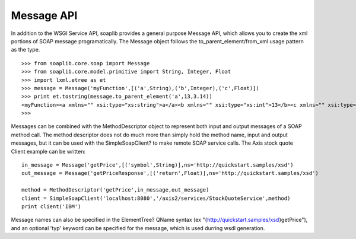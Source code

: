 
Message API
===========

In addition to the WSGI Service API, soaplib provides a general purpose Message
API, which allows you to create the xml portions of SOAP message
programatically. The Message object follows the to_parent_element/from_xml usage pattern as
the type. ::

    >>> from soaplib.core.soap import Message
    >>> from soaplib.core.model.primitive import String, Integer, Float
    >>> import lxml.etree as et
    >>> message = Message('myFunction',[('a',String),('b',Integer),('c',Float)])
    >>> print et.tostring(message.to_parent_element('a',13,3.14))
    <myFunction><a xmlns="" xsi:type="xs:string">a</a><b xmlns="" xsi:type="xs:int">13</b><c xmlns="" xsi:type="xs:float">3.14</c></myFunction>
    >>>

Messages can be combined with the MethodDescriptor object to represent both
input and output messages of a SOAP method call. The method descriptor does not
do much more than simply hold the method name, input and output messages, but it
can be used with the SimpleSoapClient? to make remote SOAP service calls. The
Axis stock quote Client example can be written::

    in_message = Message('getPrice',[('symbol',String)],ns='http://quickstart.samples/xsd')
    out_message = Message('getPriceResponse',[('return',Float)],ns='http://quickstart.samples/xsd')

    method = MethodDescriptor('getPrice',in_message,out_message)
    client = SimpleSoapClient('localhost:8080','/axis2/services/StockQuoteService',method)
    print client('IBM')


Message names can also be specified in the ElementTree? QName syntax (ex
"{http://quickstart.samples/xsd}getPrice"), and an optional 'typ' keyword can be
specified for the message, which is used durring wsdl generation.
